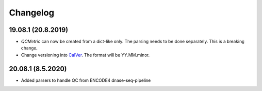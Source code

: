 Changelog
===========

19.08.1 (20.8.2019)
-------------------------
- `QCMetric` can now be created from a dict-like only. The parsing needs to be done separately. This is a breaking change.
- Change versioning into `CalVer <https://calver.org>`_. The format will be YY.MM.minor.

20.08.1 (8.5.2020)
-------------------------
- Added parsers to handle QC from ENCODE4 dnase-seq-pipeline
